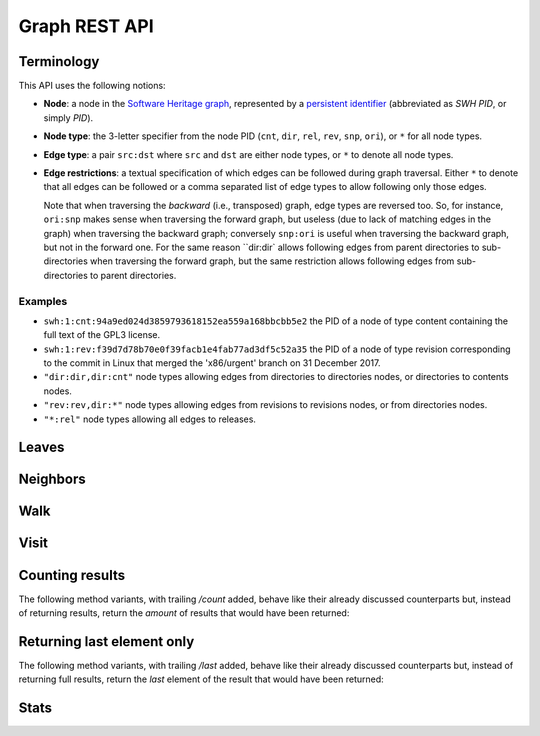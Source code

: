 Graph REST API
==============


Terminology
-----------

This API uses the following notions:

- **Node**: a node in the `Software Heritage graph
  <https://docs.softwareheritage.org/devel/swh-model/data-model.html>`_,
  represented by a `persistent identifier
  <https://docs.softwareheritage.org/devel/swh-model/persistent-identifiers.html#persistent-identifiers>`_
  (abbreviated as *SWH PID*, or simply *PID*).

- **Node type**: the 3-letter specifier from the node PID (``cnt``, ``dir``,
  ``rel``, ``rev``, ``snp``, ``ori``), or ``*`` for all node types.

- **Edge type**: a pair ``src:dst`` where ``src`` and ``dst`` are either node
  types, or ``*`` to denote all node types.

- **Edge restrictions**: a textual specification of which edges can be followed
  during graph traversal. Either ``*`` to denote that all edges can be followed
  or a comma separated list of edge types to allow following only those edges.

  Note that when traversing the *backward* (i.e., transposed) graph, edge types
  are reversed too. So, for instance, ``ori:snp`` makes sense when traversing
  the forward graph, but useless (due to lack of matching edges in the graph)
  when traversing the backward graph; conversely ``snp:ori`` is useful when
  traversing the backward graph, but not in the forward one. For the same
  reason ``dir:dir` allows following edges from parent directories to
  sub-directories when traversing the forward graph, but the same restriction
  allows following edges from sub-directories to parent directories.


Examples
~~~~~~~~

- ``swh:1:cnt:94a9ed024d3859793618152ea559a168bbcbb5e2`` the PID of a node of
  type content containing the full text of the GPL3 license.
- ``swh:1:rev:f39d7d78b70e0f39facb1e4fab77ad3df5c52a35`` the PID of a node of
  type revision corresponding to the commit in Linux that merged the
  'x86/urgent' branch on 31 December 2017.
- ``"dir:dir,dir:cnt"`` node types allowing edges from directories to
  directories nodes, or directories to contents nodes.
- ``"rev:rev,dir:*"`` node types allowing edges from revisions to revisions
  nodes, or from directories nodes.
- ``"*:rel"`` node types allowing all edges to releases.


Leaves
------

.. http:get:: /graph/leaves/:src

    Performs a graph traversal and returns the leaves of the subgraph rooted at
    the specified source node.

    :param string src: source node specified as a SWH PID

    :query string edges: edges types the traversal can follow; default to
        ``"*"``
    :query string direction: direction in which graph edges will be followed;
        can be either ``forward`` or ``backward``, default to ``forward``

    :statuscode 200: success
    :statuscode 400: invalid query string provided
    :statuscode 404: starting node cannot be found

    .. sourcecode:: http

        HTTP/1.1 200 OK
        Content-Type: text/plain
        Transfer-Encoding: chunked

        swh:1:cnt:669ac7c32292798644b21dbb5a0dc657125f444d
        swh:1:cnt:da4cb28febe66172a9fdf1a235525ae6c00cde1d
        ...


Neighbors
---------

.. http:get:: /graph/neighbors/:src

    Returns node direct neighbors (linked with exactly one edge) in the graph.

    :param string src: source node specified as a SWH PID

    :query string edges: edges types allowed to be listed as neighbors; default
        to ``"*"``
    :query string direction: direction in which graph edges will be followed;
        can be either ``forward`` or ``backward``, default to ``forward``

    :statuscode 200: success
    :statuscode 400: invalid query string provided
    :statuscode 404: starting node cannot be found

    .. sourcecode:: http

        HTTP/1.1 200 OK
        Content-Type: text/plain
        Transfer-Encoding: chunked

        swh:1:cnt:94a9ed024d3859793618152ea559a168bbcbb5e2
        swh:1:dir:d198bc9d7a6bcf6db04f476d29314f157507d505
        ...


Walk
----

..
   .. http:get:: /graph/walk/:src/:dst

       Performs a graph traversal and returns the first found path from source to
       destination (final destination node included).

       :param string src: starting node specified as a SWH PID
       :param string dst: destination node, either as a node PID or a node type.
           The traversal will stop at the first node encountered matching the
           desired destination.

       :query string edges: edges types the traversal can follow; default to
           ``"*"``
       :query string traversal: traversal algorithm; can be either ``dfs`` or
           ``bfs``, default to ``dfs``
       :query string direction: direction in which graph edges will be followed;
           can be either ``forward`` or ``backward``, default to ``forward``

       :statuscode 200: success
       :statuscode 400: invalid query string provided
       :statuscode 404: starting node cannot be found

       .. sourcecode:: http

           HTTP/1.1 200 OK
           Content-Type: text/plain
           Transfer-Encoding: chunked

           swh:1:rev:f39d7d78b70e0f39facb1e4fab77ad3df5c52a35
           swh:1:rev:52c90f2d32bfa7d6eccd66a56c44ace1f78fbadd
           swh:1:rev:cea92e843e40452c08ba313abc39f59efbb4c29c
           swh:1:rev:8d517bdfb57154b8a11d7f1682ecc0f79abf8e02
           ...

.. http:get:: /graph/randomwalk/:src/:dst

    Performs a graph *random* traversal, i.e., picking one random successor
    node at each hop, from source to destination (final destination node
    included).

    :param string src: starting node specified as a SWH PID
    :param string dst: destination node, either as a node PID or a node type.
        The traversal will stop at the first node encountered matching the
        desired destination.

    :query string edges: edges types the traversal can follow; default to
        ``"*"``
    :query string direction: direction in which graph edges will be followed;
        can be either ``forward`` or ``backward``, default to ``forward``

    :statuscode 200: success
    :statuscode 400: invalid query string provided
    :statuscode 404: starting node cannot be found

    .. sourcecode:: http

        HTTP/1.1 200 OK
        Content-Type: text/plain
        Transfer-Encoding: chunked

        swh:1:rev:f39d7d78b70e0f39facb1e4fab77ad3df5c52a35
        swh:1:rev:52c90f2d32bfa7d6eccd66a56c44ace1f78fbadd
        swh:1:rev:cea92e843e40452c08ba313abc39f59efbb4c29c
        swh:1:rev:8d517bdfb57154b8a11d7f1682ecc0f79abf8e02
        ...


Visit
-----

.. http:get:: /graph/visit/nodes/:src
.. http:get:: /graph/visit/paths/:src

    Performs a graph traversal and returns explored nodes or paths (in the order
    of the traversal).

    :param string src: starting node specified as a SWH PID

    :query string edges: edges types the traversal can follow; default to
        ``"*"``
    :query string direction: direction in which graph edges will be followed;
        can be either ``forward`` or ``backward``, default to ``forward``

    :statuscode 200: success
    :statuscode 400: invalid query string provided
    :statuscode 404: starting node cannot be found

    .. sourcecode:: http

        GET /graph/visit/nodes/...
        HTTP/1.1 200 OK
        Content-Type: text/plain
        Transfer-Encoding: chunked

        swh:1:rev:f39d7d78b70e0f39facb1e4fab77ad3df5c52a35
        swh:1:rev:52c90f2d32bfa7d6eccd66a56c44ace1f78fbadd
        ...
        swh:1:rev:a31e58e129f73ab5b04016330b13ed51fde7a961
        ...

    .. sourcecode:: http

        GET /graph/visit/paths/...
        HTTP/1.1 200 OK
        Content-Type: application/x-ndjson
        Transfer-Encoding: chunked

        ["swh:1:rev:f39d7d78b70e0f39facb1e4fab77ad3df5c52a35", "swh:1:rev:52c90f2d32bfa7d6eccd66a56c44ace1f78fbadd", ...]
        ["swh:1:rev:f39d7d78b70e0f39facb1e4fab77ad3df5c52a35", "swh:1:rev:a31e58e129f73ab5b04016330b13ed51fde7a961", ...]
        ...


Counting results
----------------

The following method variants, with trailing `/count` added, behave like their
already discussed counterparts but, instead of returning results, return the
*amount* of results that would have been returned:


.. http:get:: /graph/leaves/count/:src

   return the amount of :http:get:`/graph/leaves/:src` results


.. http:get:: /graph/neighbors/count/:src

   return the amount of :http:get:`/graph/neighbors/:src` results


.. http:get:: /graph/visit/nodes/count/:src

   return the amount of :http:get:`/graph/visit/nodes/:src` results


Returning last element only
---------------------------

The following method variants, with trailing `/last` added, behave like their
already discussed counterparts but, instead of returning full results, return
the *last* element of the result that would have been returned:


..
   .. http:get:: /graph/walk/last/:src/:dst

      return the last among :http:get:`/graph/walk/:src/:dst` results


.. http:get:: /graph/randomwalk/last/:src/:dst

   return the last among :http:get:`/graph/randomwalk/:src/:dst` results


Stats
-----

.. http:get:: /graph/stats

    Returns statistics on the compressed graph.

    :statuscode 200: success

    .. sourcecode:: http

        HTTP/1.1 200 OK
        Content-Type: application/json

        {
            "counts": {
                "nodes": 16222788,
                "edges": 9907464
            },
            "ratios": {
                "compression": 0.367,
                "bits_per_node": 5.846,
                "bits_per_edge": 9.573,
                "avg_locality": 270.369
            },
            "indegree": {
                "min": 0,
                "max": 12382,
                "avg": 0.6107127825377487
            },
            "outdegree": {
                "min": 0,
                "max": 1,
                "avg": 0.6107127825377487
            }
        }
